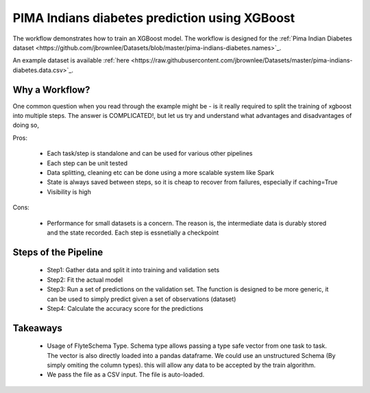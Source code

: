 PIMA Indians diabetes prediction using XGBoost
===============================================
The workflow demonstrates how to train an XGBoost model. The workflow is designed for the :ref:`Pima Indian Diabetes dataset <https://github.com/jbrownlee/Datasets/blob/master/pima-indians-diabetes.names>`_.

An example dataset is available :ref:`here <https://raw.githubusercontent.com/jbrownlee/Datasets/master/pima-indians-diabetes.data.csv>`_.

Why a Workflow?
----------------
One common question when you read through the example might be - is it really required to split the training of xgboost into multiple steps. The answer is COMPLICATED!, but let us try and understand what advantages and disadvantages of doing so,

Pros:

 - Each task/step is standalone and can be used for various other pipelines
 - Each step can be unit tested
 - Data splitting, cleaning etc can be done using a more scalable system like Spark
 - State is always saved between steps, so it is cheap to recover from failures, especially if caching=True
 - Visibility is high

Cons:

 - Performance for small datasets is a concern. The reason is, the intermediate data is durably stored and the state recorded. Each step is essnetially a checkpoint

Steps of the Pipeline
----------------------

 - Step1: Gather data and split it into training and validation sets
 - Step2: Fit the actual model
 - Step3: Run a set of predictions on the validation set. The function is designed to be more generic, it can be used to simply predict given a set of observations (dataset)
 - Step4: Calculate the accuracy score for the predictions


Takeaways
----------

 - Usage of FlyteSchema Type. Schema type allows passing a type safe vector from one task to task. The vector is also directly loaded into a pandas dataframe. We could use an unstructured Schema (By simply omiting the column types). this will allow any data to be accepted by the train algorithm.

 - We pass the file as a CSV input. The file is auto-loaded.